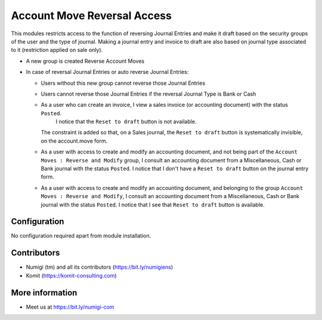 Account Move Reversal Access
============================

This modules restricts access to the function of reversing Journal Entries and make it draft based on the security groups of the user and the type of journal.
Making a journal entry and invoice to draft are also based on journal type associated to it (restriction applied on sale only).

- A new group is created Reverse Account Moves
- In case of reversal Journal Entries or auto reverse Journal Entries:

  + Users without this new group cannot reverse those Journal Entries

  .. image:: static/description/account_move_reversal_access_no_access.png

  + Users cannot reverse those Journal Entries if the reversal Journal Type is Bank or Cash

  .. image:: static/description/account_move_reversal_access_journal_type.png

  + As a user who can create an invoice, I view a sales invoice (or accounting document) with the status ``Posted``.
      I notice that the ``Reset to draft`` button is not available.
    The constraint is added so that, on a Sales journal, the ``Reset to draft`` button is systematically invisible, on the account.move form.
  
  .. image:: static/description/sale_invoice_without_reset_to_draft.png

  + As a user with access to create and modify an accounting document, and not being part of the ``Account Moves : Reverse and Modify`` group, I consult an accounting document from a Miscellaneous, Cash or Bank journal with the status ``Posted``.
    I notice that I don't have a ``Reset to draft`` button on the journal entry form.

  .. image:: static/description/journal_entry_without_reset_to_draft.png
  
  + As a user with access to create and modify an accounting document, and belonging to the group ``Account Moves : Reverse and Modify``, I consult an accounting document from a Miscellaneous, Cash or Bank journal with the status ``Posted``. 
    I notice that I see that ``Reset to draft`` button is available.
  
  .. image:: static/description/journal_entry_with_reset_to_draft.png

Configuration
-------------
No configuration required apart from module installation.

Contributors
------------
* Numigi (tm) and all its contributors (https://bit.ly/numigiens)
* Komit (https://komit-consulting.com)

More information
----------------
* Meet us at https://bit.ly/numigi-com
